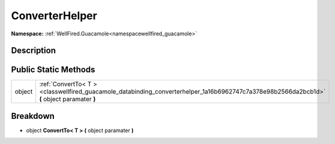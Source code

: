.. _classwellfired_guacamole_databinding_converterhelper:

ConverterHelper
================

**Namespace:** :ref:`WellFired.Guacamole<namespacewellfired_guacamole>`

Description
------------



Public Static Methods
----------------------

+-------------+----------------------------------------------------------------------------------------------------------------------------------------------+
|object       |:ref:`ConvertTo< T ><classwellfired_guacamole_databinding_converterhelper_1a16b6962747c7a378e98b2566da2bcb1d>` **(** object paramater **)**   |
+-------------+----------------------------------------------------------------------------------------------------------------------------------------------+

Breakdown
----------

.. _classwellfired_guacamole_databinding_converterhelper_1a16b6962747c7a378e98b2566da2bcb1d:

- object **ConvertTo< T >** **(** object paramater **)**

